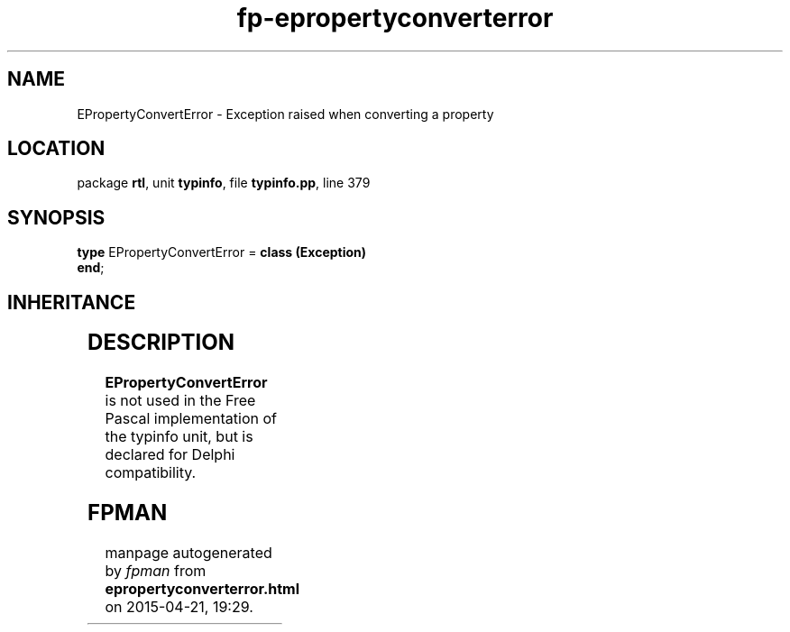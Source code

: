 .\" file autogenerated by fpman
.TH "fp-epropertyconverterror" 3 "2014-03-14" "fpman" "Free Pascal Programmer's Manual"
.SH NAME
EPropertyConvertError - Exception raised when converting a property
.SH LOCATION
package \fBrtl\fR, unit \fBtypinfo\fR, file \fBtypinfo.pp\fR, line 379
.SH SYNOPSIS
\fBtype\fR EPropertyConvertError = \fBclass (Exception)\fR
.br
\fBend\fR;
.SH INHERITANCE
.TS
l l
l l
l l.
\fBEPropertyConvertError\fR	Exception raised when converting a property
\fBException\fR	Base class of all exceptions.
\fBTObject\fR	Base class of all classes.
.TE
.SH DESCRIPTION
\fBEPropertyConvertError\fR is not used in the Free Pascal implementation of the typinfo unit, but is declared for Delphi compatibility.


.SH FPMAN
manpage autogenerated by \fIfpman\fR from \fBepropertyconverterror.html\fR on 2015-04-21, 19:29.

